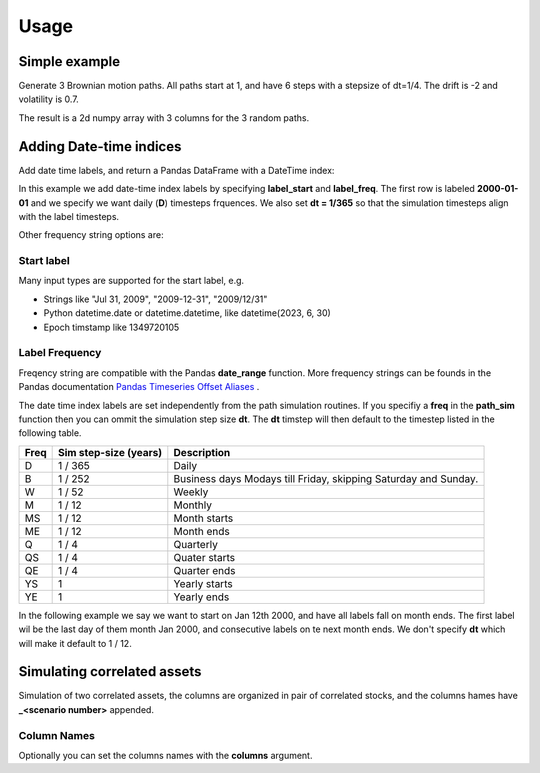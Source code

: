 Usage
=====



Simple example
--------------

Generate 3 Brownian motion paths. All paths start at 1, and have 6 steps with
a stepsize of dt=1/4. The drift is -2 and volatility is 0.7.

The result is a 2d numpy array with 3 columns for the 3 random paths.

.. exec_code::

    from quantfinlib.sim import BrownianMotion

    bm = BrownianMotion(drift=-2, vol=0.7)
    paths = bm.path_sample(x0=1, dt=1/4, num_steps=6, num_paths=3)

    print(paths)
  

Adding Date-time indices
------------------------

Add date time labels, and return a Pandas DataFrame with a DateTime index:

In this example we add date-time index labels by specifying **label_start** and **label_freq**. 
The first row is labeled **2000-01-01** and we specify we want daily (**D**) timesteps frquences. 
We also set **dt = 1/365** so that the simulation timesteps align with the label timesteps.

.. exec_code::

    from quantfinlib.sim import BrownianMotion

    bm = BrownianMotion(drift=-2, vol=0.7)

    paths = bm.path_sample(
        x0=1, dt=1/365, num_steps=6, num_paths=3, 
        label_start='2000-01-01', 
        label_freq='D'
    )

    print(paths)

Other frequency string options are: 

Start label
............

Many input types are supported for the start label, e.g.

* Strings like "Jul 31, 2009", "2009-12-31", "2009/12/31"
* Python datetime.date or datetime.datetime, like datetime(2023, 6, 30)
* Epoch timstamp like 1349720105


Label Frequency
...............

Freqency string are compatible with the Pandas **date_range** function. More frequency strings can be founds in 
the Pandas documentation 
`Pandas Timeseries Offset Aliases <https://pandas.pydata.org/docs/user_guide/timeseries.html#timeseries-offset-aliases>`_ .

The date time index labels are set independently from the path simulation routines.  
If you specifiy a **freq** in the **path_sim** function then you can ommit the simulation step size **dt**. The **dt** timstep 
will then default to the timestep listed in the following table.

====  =====================  ===========
Freq  Sim step-size (years)  Description
====  =====================  ===========
D     1 / 365                Daily
B     1 / 252                Business days Modays till Friday, skipping Saturday and Sunday.
W     1 / 52                 Weekly
M     1 / 12                 Monthly
MS    1 / 12                 Month starts
ME    1 / 12                 Month ends
Q     1 / 4                  Quarterly
QS    1 / 4                  Quater starts
QE    1 / 4                  Quarter ends
YS    1                      Yearly starts
YE    1                      Yearly ends
====  =====================  ===========



In the following example we say we want to start on Jan 12th 2000, and have all 
labels fall on month ends. The first label wil be the last day of them month Jan 2000, 
and consecutive labels on te next month ends. We don't specify **dt** which will make 
it default to 1 / 12.

.. exec_code::

    from quantfinlib.sim import BrownianMotion

    bm = BrownianMotion(drift=-2, vol=0.7)

    paths = bm.path_sample(
        x0=1,  num_steps=6, num_paths=3, 
        label_start='2000-01-12', 
        label_freq='ME'
    )

    print(paths)


Simulating correlated assets
----------------------------

Simulation of two correlated assets, the columns are organized in pair of
correlated stocks, and the columns hames have **_<scenario number>** appended.

.. exec_code::

    from quantfinlib.sim import BrownianMotion

    bm = BrownianMotion(
        drift=[0.05, 0.05], 
        vol=[0.5, 0.5], 
        cor=[[1, 0.4],
             [0.4, 1]]
        )
    
    paths = bm.path_sample(
        x0=[1, 2], num_steps=6, num_paths=3, 
        label_start='2000-01-01', 
        label_freq='D'
        )

    print(paths)


Column Names
............

Optionally you can set the columns names with the **columns** argument. 

.. exec_code::

    from quantfinlib.sim import BrownianMotion

    bm = BrownianMotion(
        drift=[1.0, -0.1], 
        vol=[42, 0.1], 
        cor=[[1, 0.9], 
             [0.9, 1]]
        )
    
    paths = bm.path_sample(
        x0=[25.0, 0.011], num_steps=6, num_paths=3, 
        label_start='2000-01-01', 
        label_freq='D',
        columns=['GME', 'DOGE']
        )

    print(paths)